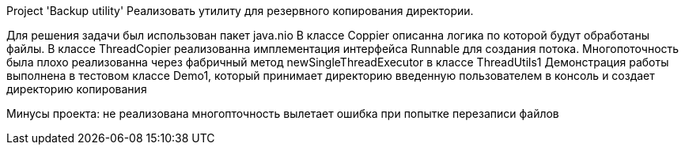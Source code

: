 Project 'Backup utility' Реализовать утилиту для резервного копирования директории.

Для решения задачи был использован пакет java.nio
В классе Coppier описанна логика по которой будут обработаны файлы.
В классе ThreadCopier реализованна имплементация интерфейса Runnable для создания потока.
Многопоточность была плохо реализованна через фабричный метод newSingleThreadExecutor в классе ThreadUtils1
Демонстрация работы выполнена в тестовом классе Demo1, который принимает директорию введенную пользователем в консоль
и создает директорию копирования


Минусы проекта:
не реализована многопточность
вылетает ошибка при попытке перезаписи файлов